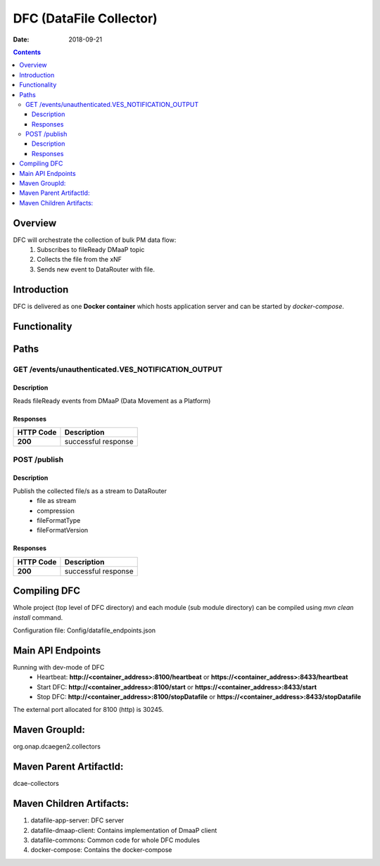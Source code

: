 ==============================
DFC (DataFile Collector)
==============================

:Date: 2018-09-21

.. contents::
    :depth: 3
..

Overview
========

DFC will orchestrate the collection of bulk PM data flow:
    1. Subscribes to fileReady DMaaP topic
    2. Collects the file from the xNF
    3. Sends new event to DataRouter with file.

Introduction
============

DFC is delivered as one **Docker container** which hosts application server and can be started by `docker-compose`.

Functionality
=============
.. image:: ../images/DFC.png


Paths
=====

GET /events/unauthenticated.VES_NOTIFICATION_OUTPUT
-----------------------------------------------

Description
~~~~~~~~~~~

Reads fileReady events from DMaaP (Data Movement as a Platform)


Responses
~~~~~~~~~

+-----------+-------------------------------------------+
| HTTP Code | Description                               |
+===========+===========================================+
| **200**   | successful response                       |
+-----------+-------------------------------------------+



POST /publish
--------------------------------------

Description
~~~~~~~~~~~

Publish the collected file/s as a stream to DataRouter
    - file as stream
    - compression
    - fileFormatType
    - fileFormatVersion


Responses
~~~~~~~~~

+-----------+-------------------------------------------+
| HTTP Code | Description                               |
+===========+===========================================+
| **200**   | successful response                       |
+-----------+-------------------------------------------+

Compiling DFC
=============

Whole project (top level of DFC directory) and each module (sub module directory) can be compiled using
`mvn clean install` command.

Configuration file: Config/datafile_endpoints.json

Main API Endpoints
==================

Running with dev-mode of DFC
    - Heartbeat: **http://<container_address>:8100/heartbeat** or **https://<container_address>:8433/heartbeat**
    - Start DFC: **http://<container_address>:8100/start** or **https://<container_address>:8433/start**
    - Stop DFC: **http://<container_address>:8100/stopDatafile** or **https://<container_address>:8433/stopDatafile**

The external port allocated for 8100 (http) is 30245.

Maven GroupId:
==============

org.onap.dcaegen2.collectors

Maven Parent ArtifactId:
========================

dcae-collectors

Maven Children Artifacts:
=========================

1. datafile-app-server: DFC server
2. datafile-dmaap-client: Contains implementation of DmaaP client
3. datafile-commons: Common code for whole DFC modules
4. docker-compose: Contains the docker-compose


